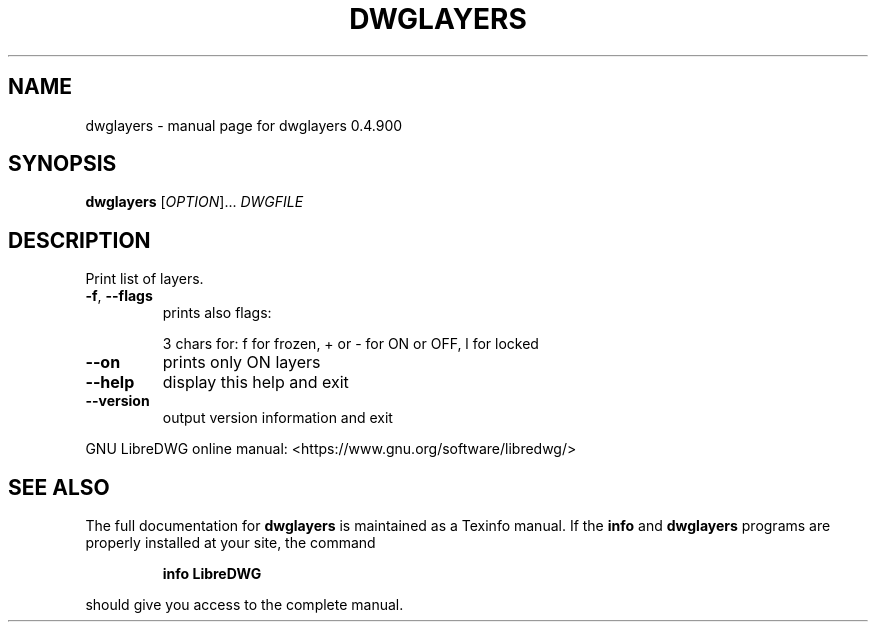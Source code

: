 .\" DO NOT MODIFY THIS FILE!  It was generated by help2man 1.47.6.
.TH DWGLAYERS "1" "June 2018" "dwglayers 0.4.900" "User Commands"
.SH NAME
dwglayers \- manual page for dwglayers 0.4.900
.SH SYNOPSIS
.B dwglayers
[\fI\,OPTION\/\fR]... \fI\,DWGFILE\/\fR
.SH DESCRIPTION
Print list of layers.
.TP
\fB\-f\fR, \fB\-\-flags\fR
prints also flags:
.IP
3 chars for: f for frozen, + or \- for ON or OFF, l for locked
.TP
\fB\-\-on\fR
prints only ON layers
.TP
\fB\-\-help\fR
display this help and exit
.TP
\fB\-\-version\fR
output version information and exit
.PP
GNU LibreDWG online manual: <https://www.gnu.org/software/libredwg/>
.SH "SEE ALSO"
The full documentation for
.B dwglayers
is maintained as a Texinfo manual.  If the
.B info
and
.B dwglayers
programs are properly installed at your site, the command
.IP
.B info LibreDWG
.PP
should give you access to the complete manual.
